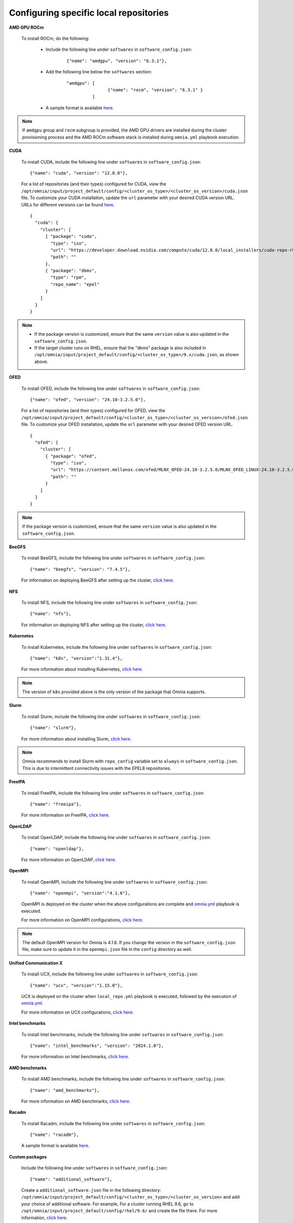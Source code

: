 Configuring specific local repositories
-----------------------------------------

**AMD GPU ROCm**

    To install ROCm, do the following:

        * Include the following line under ``softwares`` in ``software_config.json``:

            ::

                {"name": "amdgpu", "version": "6.3.1"},

        * Add the following line below the ``softwares`` section:

            ::

                "amdgpu": [
                                {"name": "rocm", "version": "6.3.1" }
                          ]

        * A sample format is available `here. <InputParameters.html>`_

.. note:: If ``amdgpu`` group and ``rocm`` subgroup is provided, the AMD GPU drivers are installed during the cluster provisioning process and the AMD ROCm software stack is installed during ``omnia.yml`` playbook execution.

**CUDA**

    To install CUDA, include the following line under ``softwares`` in ``software_config.json``: ::

            {"name": "cuda", "version": "12.8.0"},

    For a list of repositories (and their types) configured for CUDA, view the ``/opt/omnia/input/project_default/config/<cluster_os_type>/<cluster_os_version>/cuda.json`` file. To customize your CUDA installation, update the ``url`` parameter with your desired CUDA version URL. URLs for different versions can be found `here <https://developer.nvidia.com/cuda-downloads>`_. ::

        {
          "cuda": {
            "cluster": [
              { "package": "cuda",
                "type": "iso",
                "url": "https://developer.download.nvidia.com/compute/cuda/12.8.0/local_installers/cuda-repo-rhel9-12-8-local-12.8.0_570.86.10-1.x86_64.rpm",
                "path": ""
              },
              { "package": "dkms",
                "type": "rpm",
                "repo_name": "epel"
              }
            ]
          }
        }

.. note::
    * If the package version is customized, ensure that the same ``version`` value is also updated in the ``software_config.json``.
    * If the target cluster runs on RHEL, ensure that the "dkms" package is also included in ``/opt/omnia/input/project_default/config/<cluster_os_type>/9.x/cuda.json``, as shown above.

**OFED**

    To install OFED, include the following line under ``softwares`` in ``software_config.json``: ::

            {"name": "ofed", "version": "24.10-3.2.5.0"},

    For a list of repositories (and their types) configured for OFED, view the ``/opt/omnia/input/project_default/config/<cluster_os_type>/<cluster_os_version>/ofed.json`` file. To customize your OFED installation, update the ``url`` parameter with your desired OFED version URL. ::

        {
          "ofed": {
            "cluster": [
              { "package": "ofed",
                "type": "iso",
                "url": "https://content.mellanox.com/ofed/MLNX_OFED-24.10-3.2.5.0/MLNX_OFED_LINUX-24.10-3.2.5.0-rhel9.0-x86_64.iso",
                "path": ""
              }
            ]
          }
        }

.. note:: If the package version is customized, ensure that the same ``version`` value is also updated in the ``software_config.json``.

**BeeGFS**

    To install BeeGFS, include the following line under ``softwares`` in ``software_config.json``: ::

            {"name": "beegfs", "version": "7.4.5"},

    For information on deploying BeeGFS after setting up the cluster, `click here <../OmniaCluster/BuildingCluster/Storage/BeeGFS.html>`_.

**NFS**

    To install NFS, include the following line under ``softwares`` in ``software_config.json``: ::

            {"name": "nfs"},

    For information on deploying NFS after setting up the cluster, `click here <../OmniaCluster/BuildingCluster/Storage/NFS.html>`_.

**Kubernetes**

    To install Kubernetes, include the following line under ``softwares`` in ``software_config.json``: ::

            {"name": "k8s", "version":"1.31.4"},

    For more information about installing Kubernetes, `click here <../OmniaCluster/BuildingCluster/install_kubernetes.html>`_.

.. note:: The version of ``k8s`` provided above is the only version of the package that Omnia supports.

**Slurm**

    To install Slurm, include the following line under ``softwares`` in ``software_config.json``: ::

            {"name": "slurm"},

    For more information about installing Slurm, `click here <../OmniaCluster/BuildingCluster/install_slurm.html>`_.

.. note:: Omnia recommends to install Slurm with ``repo_config`` variable set to ``always``  in ``software_config.json``. This is due to intermittent connectivity issues with the EPEL8 repositories.

**FreeIPA**

    To install FreeIPA, include the following line under ``softwares`` in ``software_config.json``: ::

            {"name": "freeipa"},

    For more information on FreeIPA, `click here <../OmniaCluster/BuildingCluster/Authentication.html#configuring-freeipa-openldap-security>`_.


**OpenLDAP**

    To install OpenLDAP, include the following line under ``softwares`` in ``software_config.json``: ::

            {"name": "openldap"},

    For more information on OpenLDAP, `click here <../OmniaCluster/BuildingCluster/Authentication.html#configuring-freeipa-openldap-security>`_.


**OpenMPI**

    To install OpenMPI, include the following line under ``softwares`` in ``software_config.json``: ::

            {"name": "openmpi", "version":"4.1.6"},

    OpenMPI is deployed on the cluster when the above configurations are complete and `omnia.yml <../OmniaCluster/BuildingCluster/installscheduler.html>`_ playbook is executed.

    For more information on OpenMPI configurations, `click here <../../AdvancedConfigurations/install_ucx_openmpi.html>`_.

.. note:: The default OpenMPI version for Omnia is 4.1.6. If you change the version in the ``software_config.json`` file, make sure to update it in the ``openmpi.json`` file in the ``config`` directory as well.


**Unified Communication X**

    To install UCX, include the following line under ``softwares`` in ``software_config.json``: ::

            {"name": "ucx", "version":"1.15.0"},

    UCX is deployed on the cluster when ``local_repo.yml`` playbook is executed, followed by the execution of `omnia.yml <../OmniaCluster/BuildingCluster/installscheduler.html>`_.

    For more information on UCX configurations, `click here <../../AdvancedConfigurations/install_ucx_openmpi.html>`_.


**Intel benchmarks**

    To install Intel benchmarks, include the following line under ``softwares`` in ``software_config.json``: ::

            {"name": "intel_benchmarks", "version": "2024.1.0"},

    For more information on Intel benchmarks, `click here <../../AdvancedConfigurations/AutomatingOneAPI.html>`_.


**AMD benchmarks**

    To install AMD benchmarks, include the following line under ``softwares`` in ``software_config.json``: ::

            {"name": "amd_benchmarks"},

    For more information on AMD benchmarks, `click here <../../AdvancedConfigurations/AutomatingOpenMPI.html>`_.

**Racadm**

    To install Racadm, include the following line under ``softwares`` in ``software_config.json``: ::

            {"name": "racadm"},

    A sample format is available `here. <InputParameters.html>`_

**Custom packages**

    Include the following line under ``softwares`` in ``software_config.json``: ::

                {"name": "additional_software"},

    Create a ``additional_software.json`` file in the following directory: ``/opt/omnia/input/project_default/config/<cluster_os_type>/<cluster_os_version>`` and add your choice of additional software. For example, For a cluster running RHEL 9.6, go to ``/opt/omnia/input/project_default/config/rhel/9.6/`` and create the file there. For more information, `click here <../../../Utils/software_update.html>`_.
